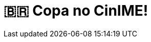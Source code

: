 = 🇧🇷 Copa no CinIME!
:page-date: 2022-12-02
:page-categories: [sessao_cinime, filme_cinime]
:page-header: { image: sessao_021222.png }
:page-sinopse: [ '🇧🇷 É COPA NO CINIME!!1!ONZE!!!11!!!', 'Nesta sexta-feira (02/12), iremos transmitir ao vivo o jogo Brasil x Camarões! Venham todes sofrer, se emocionar, passar raiva juntos em mais um jogo da nossa seleção (que já está classificada pras oitavas de final!).', 'A IME-Chan já tá pronta, e vocês?' ]
:page-informacoes: { sala: B09, horario: 16h00, dia: 02/12, dia_semana: sexta-feira }